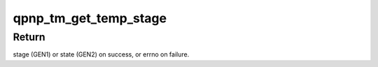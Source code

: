 .. -*- coding: utf-8; mode: rst -*-
.. src-file: drivers/thermal/qcom-spmi-temp-alarm.c

.. _`qpnp_tm_get_temp_stage`:

qpnp_tm_get_temp_stage
======================

.. c:function:: int qpnp_tm_get_temp_stage(struct qpnp_tm_chip *chip)

    return over-temperature stage

    :param chip:
        Pointer to the qpnp_tm chip
    :type chip: struct qpnp_tm_chip \*

.. _`qpnp_tm_get_temp_stage.return`:

Return
------

stage (GEN1) or state (GEN2) on success, or errno on failure.

.. This file was automatic generated / don't edit.

